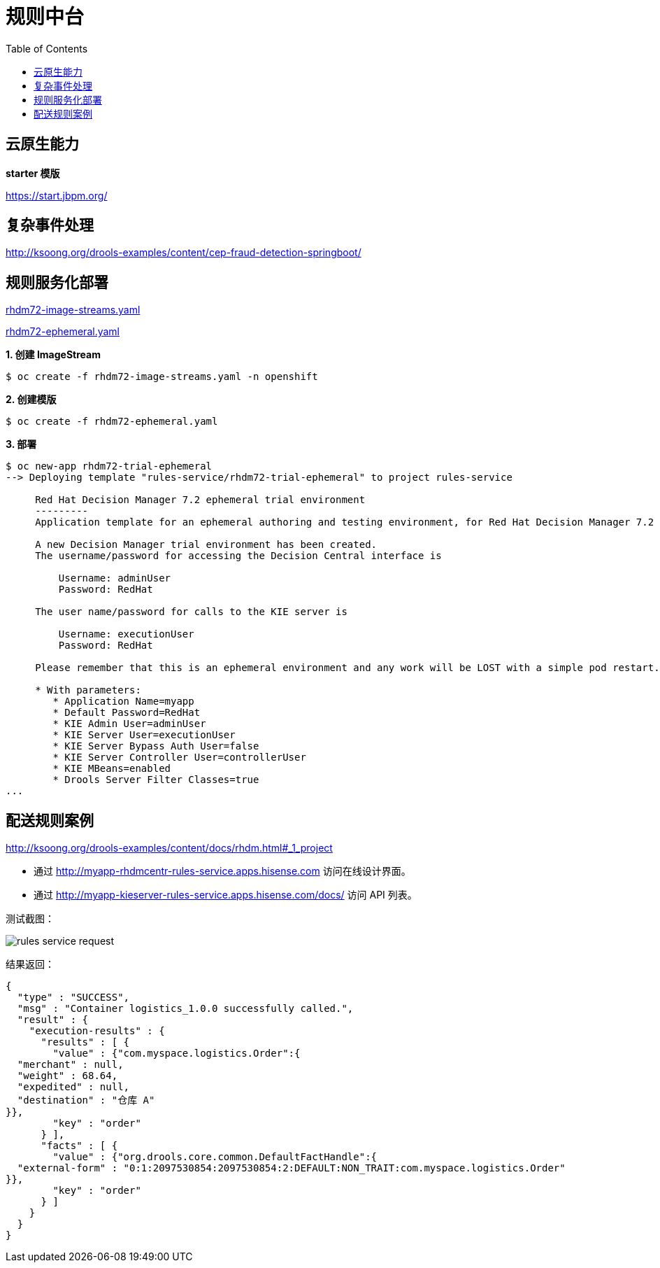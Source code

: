 = 规则中台
:toc: manual

== 云原生能力

*starter 模版*

https://start.jbpm.org/ 

== 复杂事件处理

http://ksoong.org/drools-examples/content/cep-fraud-detection-springboot/

== 规则服务化部署

link:rhdm72-image-streams.yaml[rhdm72-image-streams.yaml]

link:rhdm72-ephemeral.yaml[rhdm72-ephemeral.yaml]

[source, text]
.*1. 创建 ImageStream*
----
$ oc create -f rhdm72-image-streams.yaml -n openshift
----

[source, text]
.*2. 创建模版*
----
$ oc create -f rhdm72-ephemeral.yaml 
----

[source, text]
.*3. 部署*
----
$ oc new-app rhdm72-trial-ephemeral
--> Deploying template "rules-service/rhdm72-trial-ephemeral" to project rules-service

     Red Hat Decision Manager 7.2 ephemeral trial environment
     ---------
     Application template for an ephemeral authoring and testing environment, for Red Hat Decision Manager 7.2

     A new Decision Manager trial environment has been created.
     The username/password for accessing the Decision Central interface is
     
         Username: adminUser
         Password: RedHat
     
     The user name/password for calls to the KIE server is
     
         Username: executionUser
         Password: RedHat
     
     Please remember that this is an ephemeral environment and any work will be LOST with a simple pod restart.

     * With parameters:
        * Application Name=myapp
        * Default Password=RedHat
        * KIE Admin User=adminUser
        * KIE Server User=executionUser
        * KIE Server Bypass Auth User=false
        * KIE Server Controller User=controllerUser
        * KIE MBeans=enabled
        * Drools Server Filter Classes=true
...
----

== 配送规则案例

http://ksoong.org/drools-examples/content/docs/rhdm.html#_1_project

* 通过 http://myapp-rhdmcentr-rules-service.apps.hisense.com 访问在线设计界面。
* 通过 http://myapp-kieserver-rules-service.apps.hisense.com/docs/ 访问 API 列表。

测试截图：

image:img/rules-service-request.png[]

结果返回：

[source, json]
----
{
  "type" : "SUCCESS",
  "msg" : "Container logistics_1.0.0 successfully called.",
  "result" : {
    "execution-results" : {
      "results" : [ {
        "value" : {"com.myspace.logistics.Order":{
  "merchant" : null,
  "weight" : 68.64,
  "expedited" : null,
  "destination" : "仓库 A"
}},
        "key" : "order"
      } ],
      "facts" : [ {
        "value" : {"org.drools.core.common.DefaultFactHandle":{
  "external-form" : "0:1:2097530854:2097530854:2:DEFAULT:NON_TRAIT:com.myspace.logistics.Order"
}},
        "key" : "order"
      } ]
    }
  }
}
----

